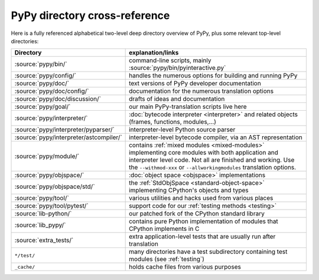 PyPy directory cross-reference
==============================

Here is a fully referenced alphabetical two-level deep
directory overview of PyPy, plus some relevant top-level directories:

========================================  ============================================
Directory                                 explanation/links
========================================  ============================================
:source:`pypy/bin/`                       command-line scripts, mainly
                                          :source:`pypy/bin/pyinteractive.py`

:source:`pypy/config/`                    handles the numerous options for building
                                          and running PyPy

:source:`pypy/doc/`                       text versions of PyPy developer
                                          documentation

:source:`pypy/doc/config/`                documentation for the numerous translation
                                          options

:source:`pypy/doc/discussion/`            drafts of ideas and documentation

:source:`pypy/goal/`                      our main PyPy-translation scripts
                                          live here

:source:`pypy/interpreter/`               :doc:`bytecode interpreter <interpreter>` and related objects
                                          (frames, functions, modules,...)

:source:`pypy/interpreter/pyparser/`      interpreter-level Python source parser

:source:`pypy/interpreter/astcompiler/`   interpreter-level bytecode compiler,
                                          via an AST representation

:source:`pypy/module/`                    contains :ref:`mixed modules <mixed-modules>`
                                          implementing core modules with
                                          both application and interpreter level code.
                                          Not all are finished and working.  Use
                                          the ``--withmod-xxx``
                                          or ``--allworkingmodules`` translation
                                          options.

:source:`pypy/objspace/`                  :doc:`object space <objspace>` implementations

:source:`pypy/objspace/std/`              the :ref:`StdObjSpace <standard-object-space>` implementing CPython's
                                          objects and types

:source:`pypy/tool/`                      various utilities and hacks used
                                          from various places

:source:`pypy/tool/pytest/`               support code for our :ref:`testing methods <testing>`

:source:`lib-python/`                     our patched fork of the CPython standard library

:source:`lib_pypy/`                       contains pure Python implementation of modules that CPython implements in C

:source:`extra_tests/`                    extra application-level tests that are usually run after translation

``*/test/``                               many directories have a test subdirectory
                                          containing test
                                          modules (see :ref:`testing`)

``_cache/``                               holds cache files from various purposes
========================================  ============================================
